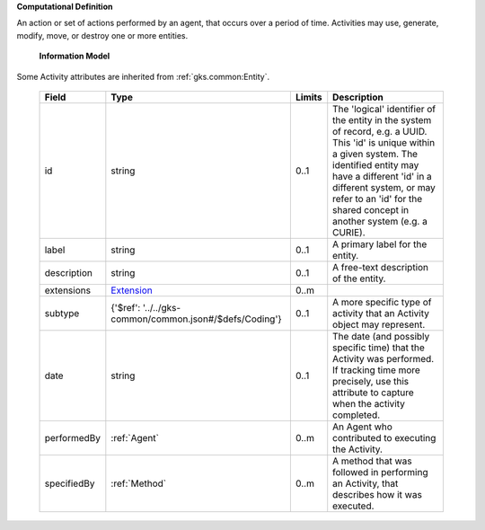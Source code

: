 **Computational Definition**

An action or set of actions performed by an agent, that occurs over a period of time. Activities may use, generate, modify, move, or destroy one or more entities.

    **Information Model**
    
Some Activity attributes are inherited from :ref:`gks.common:Entity`.

    .. list-table::
       :class: clean-wrap
       :header-rows: 1
       :align: left
       :widths: auto
       
       *  - Field
          - Type
          - Limits
          - Description
       *  - id
          - string
          - 0..1
          - The 'logical' identifier of the entity in the system of record, e.g. a UUID. This 'id' is unique within a given system. The identified entity may have a different 'id' in a different system, or may refer to an 'id' for the shared concept in another system (e.g. a CURIE).
       *  - label
          - string
          - 0..1
          - A primary label for the entity.
       *  - description
          - string
          - 0..1
          - A free-text description of the entity.
       *  - extensions
          - `Extension <../../gks-common/common.json#/$defs/Extension>`_
          - 0..m
          - 
       *  - subtype
          - {'$ref': '../../gks-common/common.json#/$defs/Coding'}
          - 0..1
          - A more specific type of activity that an Activity object may represent.
       *  - date
          - string
          - 0..1
          - The date (and possibly specific time) that the Activity was performed. If tracking time more precisely, use this attribute to capture when the activity completed.
       *  - performedBy
          - :ref:`Agent`
          - 0..m
          - An Agent who contributed to executing the Activity.
       *  - specifiedBy
          - :ref:`Method`
          - 0..m
          - A method that was followed in performing an Activity, that describes how it was executed.

